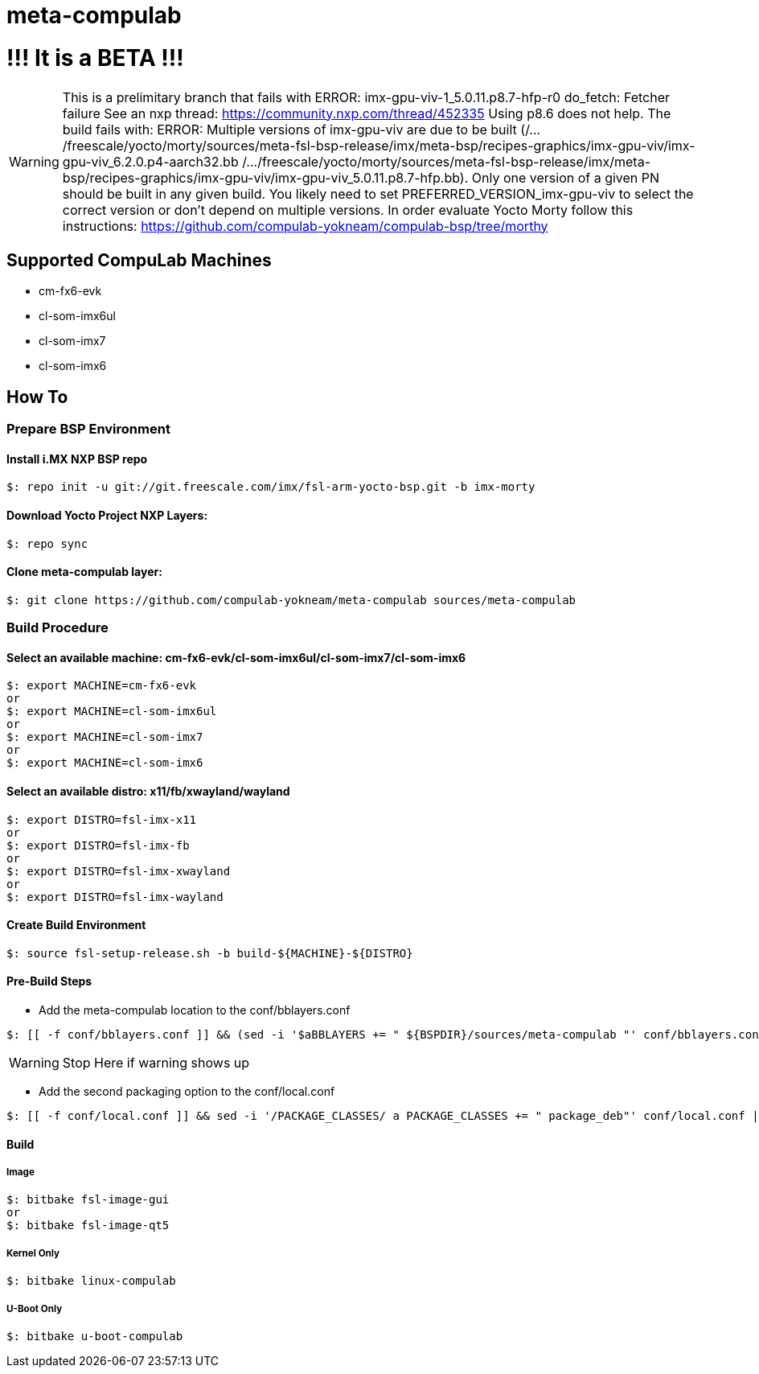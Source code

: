 # meta-compulab 

# !!! It is a BETA !!!
WARNING: This is a prelimitary branch that fails with ERROR: imx-gpu-viv-1_5.0.11.p8.7-hfp-r0 do_fetch: Fetcher failure See an nxp thread: https://community.nxp.com/thread/452335
 Using p8.6 does not help. The build fails with:
ERROR: Multiple versions of imx-gpu-viv are due to be built (/.../freescale/yocto/morty/sources/meta-fsl-bsp-release/imx/meta-bsp/recipes-graphics/imx-gpu-viv/imx-gpu-viv_6.2.0.p4-aarch32.bb /.../freescale/yocto/morty/sources/meta-fsl-bsp-release/imx/meta-bsp/recipes-graphics/imx-gpu-viv/imx-gpu-viv_5.0.11.p8.7-hfp.bb). Only one version of a given PN should be built in any given build. You likely need to set PREFERRED_VERSION_imx-gpu-viv to select the correct version or don't depend on multiple versions.
In order evaluate Yocto Morty follow this instructions: https://github.com/compulab-yokneam/compulab-bsp/tree/morthy

## Supported CompuLab Machines
* cm-fx6-evk
* cl-som-imx6ul
* cl-som-imx7
* cl-som-imx6

## How To

### Prepare BSP Environment

#### Install i.MX NXP BSP repo
[source,console]
$: repo init -u git://git.freescale.com/imx/fsl-arm-yocto-bsp.git -b imx-morty

#### Download Yocto Project NXP Layers:
[source,console]
$: repo sync

#### Clone meta-compulab layer:
[source,console]
$: git clone https://github.com/compulab-yokneam/meta-compulab sources/meta-compulab

### Build Procedure
#### Select an available machine: cm-fx6-evk/cl-som-imx6ul/cl-som-imx7/cl-som-imx6
[source,console]
$: export MACHINE=cm-fx6-evk
or
$: export MACHINE=cl-som-imx6ul
or
$: export MACHINE=cl-som-imx7
or
$: export MACHINE=cl-som-imx6

#### Select an available distro: x11/fb/xwayland/wayland
[source,console]
$: export DISTRO=fsl-imx-x11
or
$: export DISTRO=fsl-imx-fb
or
$: export DISTRO=fsl-imx-xwayland
or
$: export DISTRO=fsl-imx-wayland

#### Create Build Environment
[source,console]
$: source fsl-setup-release.sh -b build-${MACHINE}-${DISTRO}

#### Pre-Build Steps
* Add the meta-compulab location to the conf/bblayers.conf

[source,console]
$: [[ -f conf/bblayers.conf ]] && (sed -i '$aBBLAYERS += " ${BSPDIR}/sources/meta-compulab "' conf/bblayers.conf) || echo "Warning: Invalid Build Directory"

WARNING: Stop Here if warning shows up

* Add the second packaging option to the conf/local.conf

[source,console]
$: [[ -f conf/local.conf ]] && sed -i '/PACKAGE_CLASSES/ a PACKAGE_CLASSES += " package_deb"' conf/local.conf || echo "Warning: Invalid Build Directory"

#### Build
##### Image
[source,console]
$: bitbake fsl-image-gui
or
$: bitbake fsl-image-qt5

##### Kernel Only
[source,console]
$: bitbake linux-compulab

##### U-Boot Only
[source,console]
$: bitbake u-boot-compulab
